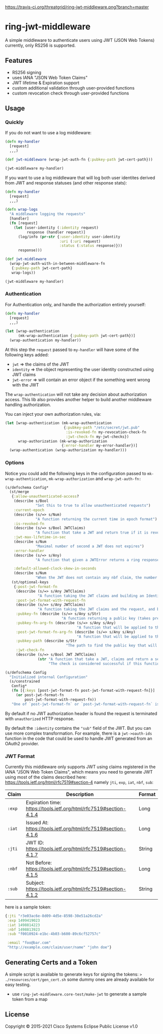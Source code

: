 
[[https://clojars.org/threatgrid/ring-jwt-middleware][https://img.shields.io/clojars/v/threatgrid/ring-jwt-middleware.svg]]



[[https://travis-ci.org/threatgrid/ring-jwt-middleware][https://travis-ci.org/threatgrid/ring-jwt-middleware.png?branch=master]]

* ring-jwt-middleware

A simple middleware to authenticate users using JWT (JSON Web Tokens)
currently, only RS256 is supported.

** Features

- RS256 signing
- uses IANA "JSON Web Token Claims"
- JWT lifetime & Expiration support
- custom additional validation through user-provided functions
- custom revocation check through user-provided functions

** Usage

*** Quickly

If you do not want to use a log middleware:


#+begin_src clojure
(defn my-handler
  [request]
  ,,,)

(def jwt-middleware (wrap-jwt-auth-fn {:pubkey-path jwt-cert-path}))

(jwt-middleware my-handler)
#+end_src

If you want to use a log middleware that will log both user identites
derived from JWT and response statuses (and other response stats):

#+begin_src clojure
(defn my-handler
  [request]
  ,,,)

(defn wrap-logs
  "A middleware logging the requests"
  [handler]
  (fn [request]
    (let [user-identity (:identity request)
          response (handler request)]
      (log/info (pr-str {:user-identity user-identity
                         :uri (:uri request)
                         :status (:status response)}))
      response)))

(def jwt-middleware
  (wrap-jwt-auth-with-in-between-middleware-fn
   {:pubkey-path jwt-cert-path}
   wrap-logs))

(jwt-middleware my-handler)
#+end_src

*** Authentication

For Authentication only, and handle the authorization entirely yourself:

#+begin_src clojure
(defn my-handler
  [request]
  ,,,)

(let [wrap-authentication
      (mk-wrap-authentication {:pubkey-path jwt-cert-path})]
  (wrap-authentication my-handler))
#+end_src

At this step the ~request~ passed to ~my-handler~ will have some of the following keys added:

- ~jwt~ => the claims of the JWT
- ~identity~ => the object representing the user identity constructed using JWT claims
- ~jwt-error~ => will contain an error object if the something went wrong with the JWT

The ~wrap-authentication~ will not take any decision about authorization access.
This lib also provides another helper to build another middleware handling
authorization.

You can inject your own authorization rules, via:

#+begin_src clojure
(let [wrap-authentication (mk-wrap-authentication
                           {:pubkey-path "/etc/secret/jwt.pub"
                            :is-revoked-fn my-revocation-check-fn
                            :jwt-check-fn my-jwt-checks})
      wrap-authorization (mk-wrap-authorization
                          {:error-handler my-error-handler})]
  (wrap-authentication (wrap-authorization my-handler)))
#+end_src

*** Options

Notice you could add the following keys in the configuration passed to ~mk-wrap-authentication~, ~mk-wrap-authorization~ and ~wrap-jwt-auth-fn:~

#+begin_src clojure
(s/defschema Config*
  (st/merge
   {:allow-unauthenticated-access?
    (describe s/Bool
              "Set this to true to allow unauthenticated requests")
    :current-epoch
    (describe (s/=> s/Num)
              "A function returning the current time in epoch format")
    :is-revoked-fn
    (describe (s/=> s/Bool JWTClaims)
              "A function that take a JWT and return true if it is revoked")
    :jwt-max-lifetime-in-sec
    (describe s/Num
              "Maximal number of second a JWT does not expires")
    :error-handler
    (describe (s/=> s/Any)
              "A function that given a JWTError returns a ring response.")

    :default-allowed-clock-skew-in-seconds
    (describe s/Num
              "When the JWT does not contain any nbf claim, the number of seconds to remove from iat claim. Default 60.")}
   (st/optional-keys
    {:post-jwt-format-fn
     (describe (s/=> s/Any JWTClaims)
               "A function taking the JWT claims and building an Identity object suitable for your needs")
     :post-jwt-format-with-request-fn
     (describe (s/=> s/Any JWTClaims)
               "A function taking the JWT claims and the request, and building an Identity object suitable for your needs")
     :pubkey-fn (describe (s/=> s/Any s/Str)
                          "A function returning a public key (takes precedence over pubkey-path)")
     :pubkey-fn-arg-fn (describe (s/=> s/Any s/Any)
                                 "A function that will be applied to the argument (the raw JWT) of `pubkey-fn`")
     :post-jwt-format-fn-arg-fn (describe (s/=> s/Any s/Any)
                                 "A function that will be applied to the argument (the raw JWT) of `post-jwt-format-fn` or `post-jwt-format-with-request-fn`")
     :pubkey-path (describe s/Str
                            "The path to find the public key that will be used to check the JWT signature")
     :jwt-check-fn
     (describe (s/=> s/Bool JWT JWTClaims)
               (str "A function that take a JWT, claims and return a sequence of string containing errors."
                    "The check is considered successful if this function returns nil, or a sequence containing only nil values."))})))

(s/defschema Config
  "Initialized internal Configuration"
  (s/constrained
   Config*
   (fn [{:keys [post-jwt-format-fn post-jwt-format-with-request-fn]}]
     (or post-jwt-format-fn
         post-jwt-format-with-request-fn))
   "One of `post-jwt-format-fn` or `post-jwt-format-with-request-fn` is required. `post-jwt-format-with-request-fn` has precedence."))
#+end_src

By default if no JWT authorization header is found the request is terminated with
=unauthorized= HTTP response.

By default the ~:identity~ contains the ~"sub"~ field of the JWT. But you can
use more complex transformation. For example, there is a =jwt->oauth-ids=
function in the code that could be used to handle JWT generated from an OAuth2
provider.

*** JWT Format

Currently this middleware only supports JWT using claims registered in the IANA "JSON Web Token Claims",
which means you need to generate JWT using most of the claims described here: https://tools.ietf.org/html/rfc7519#section-4
namely =jti=, =exp=, =iat=, =nbf=, =sub=:

| Claim | Description                                                        | Format |
|-------+--------------------------------------------------------------------+--------|
| =:exp=  | Expiration time: https://tools.ietf.org/html/rfc7519#section-4.1.4 | Long   |
| =:iat=  | Issued At: https://tools.ietf.org/html/rfc7519#section-4.1.6       | Long   |
| =:jti=  | JWT ID: https://tools.ietf.org/html/rfc7519#section-4.1.7          | String |
| =:nbf=  | Not Before: https://tools.ietf.org/html/rfc7519#section-4.1.5      | Long   |
| =:sub=  | Subject: https://tools.ietf.org/html/rfc7519#section-4.1.2         | String |

here is a sample token:

#+BEGIN_SRC clojure
{:jti "r3e03ac6e-8d09-4d5e-8598-30e51a26cd2a"
 :exp 1499419023
 :iat 1498814223
 :nbf 1498813923
 :sub "f0010924-e1bc-4b03-b600-89c6cf52757c"

 :email "foo@bar.com"
 "http://example.com/claim/user/name" "john doe"}
#+END_SRC

** Generating Certs and a Token

A simple script is available to generate keys for signing the tokens:
=> ./resources/cert/gen_cert.sh=
some dummy ones are already available for easy testing.

- use =ring-jwt-middleware.core-test/make-jwt= to generate a sample token from a map

** License

Copyright © 2015-2021 Cisco Systems
Eclipse Public License v1.0
